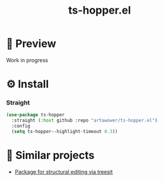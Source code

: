 :PROPERTIES:
:ID: ts-hopper
:END:

#+TITLE:  ts-hopper.el

#+html: <span class="badge-buymeacoffee">
#+html: <a href="https://www.paypal.me/darkawower" title="Paypal" target="_blank"><img src="https://img.shields.io/badge/paypal-donate-blue.svg" alt="Buy Me A Coffee donate button" /></a>
#+html: </span>
#+html: <span class="badge-patreon">
#+html: <a href="https://patreon.com/artawower" target="_blank" title="Donate to this project using Patreon"><img src="https://img.shields.io/badge/patreon-donate-orange.svg" alt="Patreon donate button" /></a>
#+html: </span>
#+html: <a href="https://wakatime.com/badge/github/Artawower/ts-hopper.el"><img src="https://wakatime.com/badge/github/Artawower/ts-hopper.el.svg" alt="wakatime"></a>
#+html: <a href="https://github.com/artawower/ts-hopper.el/actions/workflows/melpazoid.yml/badge.svg"><img src="https://github.com/artawower/ts-hopper.el/actions/workflows/melpazoid.yml/badge.svg" alt="ci" /></a>



* 🌄 Preview
Work in progress

* ⚙️ Install

*** Straight
#+BEGIN_SRC emacs-lisp
(use-package ts-hopper
  :straight (:host github :repo "artawower/ts-hopper.el")
  :config
  (setq ts-hopper--highlight-timeout 0.3))
  #+END_SRC
* 📰 Similar projects
+ [[https://github.com/haritkapadia/ts-movement][Package for structural editing via treesit]]
